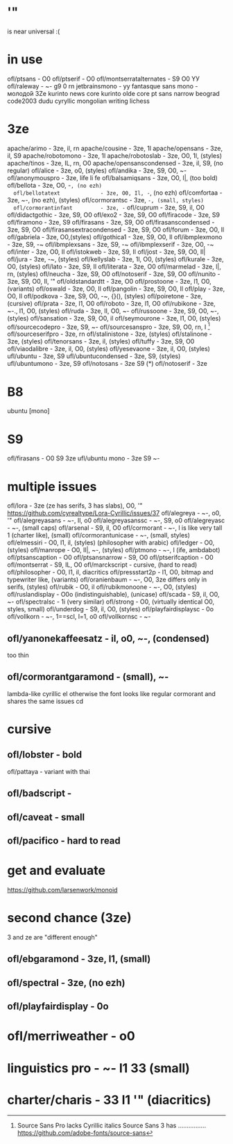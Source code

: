 * '"
  is near universal :(
* in use
  ofl/ptsans                  - O0
  ofl/ptserif                 - O0
  ofl/montserratalternates    - S9 O0 YУ
  ofl/raleway                 - ~- g9 0 rn
  jetbrainsmono               - yу
  fantasque sans mono         - молодо́й 3Ze
  kurinto news core
  kurinto olde core
  pt sans narrow
  beograd
  code2003
  dudu cyryllic
  mongolian writing
  lichess
* 3ze
  apache/arimo                - 3ze, il, rn
  apache/cousine              - 3ze, 1l
  apache/opensans             - 3ze, il, S9
  apache/robotomono           - 3ze, 1l
  apache/robotoslab           - 3ze, O0, 1l, (styles)
  apache/tinos                - 3ze, IL, rn, O0
  apache/opensanscondensed    - 3ze, il, S9, (no regular)
  ofl/alice                   - 3ze, o0, (styles)
  ofl/andika                  - 3ze, S9, O0, ~-
  ofl/anonymouspro            - 3ze, life li fe
  ofl/balsamiqsans            - 3ze, O0, l|, (too bold)
  ofl/bellota                 - 3ze, O0, -~, (no ezh)
  ofl/bellotatext             - 3ze, O0, Il, -~, (no ezh)
  ofl/comfortaa               - 3ze, ~-, (no ezh), (styles)
  ofl/cormorantsc             - 3ze, ~-, (small, styles)
  ofl/cormorantinfant         - 3ze, -~
  ofl/cuprum                  - 3ze, S9, il, O0
  ofl/didactgothic            - 3ze, S9, O0
  ofl/exo2                    - 3ze, S9, O0
  ofl/firacode                - 3ze, S9
  ofl/firamono                - 3ze, S9
  ofl/firasans                - 3ze, S9, O0
  ofl/firasanscondensed       - 3ze, S9, O0
  ofl/firasansextracondensed  - 3ze, S9, O0
  ofl/forum                   - 3ze, O0, Il
  ofl/gabriela                - 3ze, O0,(styles)
  ofl/gothica1                - 3ze, S9, O0, Il
  ofl/ibmplexmono             - 3ze, S9, -~
  ofl/ibmplexsans             - 3ze, S9, -~
  ofl/ibmplexserif            - 3ze, O0, -~
  ofl/inter                   - 3ze, O0, Il
  ofl/istokweb                - 3ze, S9, Il
  ofl/jost                    - 3ze, S9, O0, Il|
  ofl/jura                    - 3ze, -~, (styles)
  ofl/kellyslab               - 3ze, 1l, O0, (styles)
  ofl/kurale                  - 3ze, O0, (styles)
  ofl/lato                    - 3ze, S9, Il
  ofl/literata                - 3ze, O0
  ofl/marmelad                - 3ze, l|, rn, (styles)
  ofl/neucha                  - 3ze, S9, O0
  ofl/notoserif               - 3ze, S9, O0
  ofl/nunito                  - 3ze, S9, O0, Il, '"
  ofl/oldstandardtt           - 3ze, O0
  ofl/prostoone               - 3ze, l1, O0, (variants)
  ofl/oswald                  - 3ze, O0, Il
  ofl/pangolin                - 3ze, S9, O0, Il
  ofl/play                    - 3ze, O0, Il
  ofl/podkova                 - 3ze, S9, O0, -~, {}(), (styles)
  ofl/poiretone               - 3ze, (cursive)
  ofl/prata                   - 3ze, l1, O0
  ofl/roboto                  - 3ze, l1, O0
  ofl/rubikone                - 3ze, ~-., l1, O0, (styles)
  ofl/ruda                    - 3ze, lI, O0, ~-
  ofl/russoone                - 3ze, S9, O0, ~-, (styles)
  ofl/sansation               - 3ze, S9, O0, il
  ofl/seymourone              - 3ze, l1, O0, (styles)
  ofl/sourcecodepro           - 3ze, S9, ~-
  ofl/sourcesanspro           - 3ze, S9, O0, rn, I [1]
  ofl/sourceserifpro          - 3ze, rn
  ofl/stalinistone            - 3ze, (styles)
  ofl/stalinone               - 3ze, (styles)
  ofl/tenorsans               - 3ze, il, (styles)
  ofl/tuffy                   - 3ze, S9, O0
  ofl/viaodalibre             - 3ze, il, O0, (styles)
  ofl/yesevaone               - 3ze, il, O0, (styles)
  ufl/ubuntu                  - 3ze, S9
  ufl/ubuntucondensed         - 3ze, S9, (styles)
  ufl/ubuntumono              - 3ze, S9
  ofl/notosans                - 3ze S9 (*)
  ofl/notoserif               - 3ze
* B8
  ubuntu [mono]
* S9
  ofl/firasans                - O0 S9 3ze
  ufl/ubuntu mono             - 3ze S9 ~-
* multiple issues
  ofl/lora                    - 3ze (ze has serifs, 3 has slabs), O0, '" https://github.com/cyrealtype/Lora-Cyrillic/issues/37
  ofl/alegreya                - ~-, o0, '"
  ofl/alegreyasans            - ~-, Il, o0
  ofl/alegreyasanssc          - ~-, S9, o0
  ofl/alegreyasc              - ~-, (small caps)
  ofl/arsenal                 - S9, il, O0
  ofl/cormorant               - ~-, l is like very tall 1 (charter like), (small)
  ofl/cormorantunicase        - ~-, (small, styles)
  ofl/elmessiri               - O0, l1, il, (styles) (philosopher with arabic)
  ofl/ledger                  - O0, (styles)
  ofl/manrope                 - O0, Il|, ~-, (styles)
  ofl/ptmono                  - ~-, l (ife, ambdabot)
  ofl/ptsanscaption           - O0
  ofl/ptsansnarrow            - S9, O0
  ofl/ptserifcaption          - O0
  ofl/montserrat              - S9, IL, O0
  ofl/marckscript             - cursive, (hard to read)
  ofl/philosopher             - O0, l1, il, diacritics
  ofl/pressstart2p            - l1, O0, bitmap and typewriter like, (variants)
  ofl/oranienbaum             - ~-, O0, 3ze differs only in serifs, (styles)
  ofl/rubik                   - O0, il
  ofl/rubikmonoone            - ~-, O0, (styles)
  ofl/ruslandisplay           - O0o (indistinguishable), (unicase)
  ofl/scada                   - S9, il, O0, ~-
  ofl/spectralsc              - 1i (very similar)
  ofl/strong                  - O0, (virtually identical O0, styles, small)
  ofl/underdog                - S9, il, O0, (styles)
  ofl/playfairdisplaysc       - 0o
  ofl/vollkorn                - ~-, 1==scI, l=1, o0
  ofl/vollkornsc              - ~-
** ofl/yanonekaffeesatz       - il, o0, ~-, (condensed)
  too thin
** ofl/cormorantgaramond      - (small), ~-
   lambda-like cyrillic el
   otherwise the font looks like regular cormorant and shares the same issues
cd
* cursive
** ofl/lobster                - bold
   ofl/pattaya                 - variant with thai
** ofl/badscript              -
** ofl/caveat                 - small
** ofl/pacifico               - hard to read
* get and evaluate
  https://github.com/larsenwork/monoid
* second chance (3ze)
  3 and ze are "different enough"
** ofl/ebgaramond             - 3ze, l1, (small)
** ofl/spectral               - 3ze, (no ezh)
** ofl/playfairdisplay        - 0o
* ofl/merriweather            - o0
* linguistics pro             - ~- l1 3З (small)
* charter/charis              - 3З l1 '" (diacritics)
[1] Source Sans Pro lacks Cyrillic italics
    Source Sans 3    has  ................ https://github.com/adobe-fonts/source-sans
